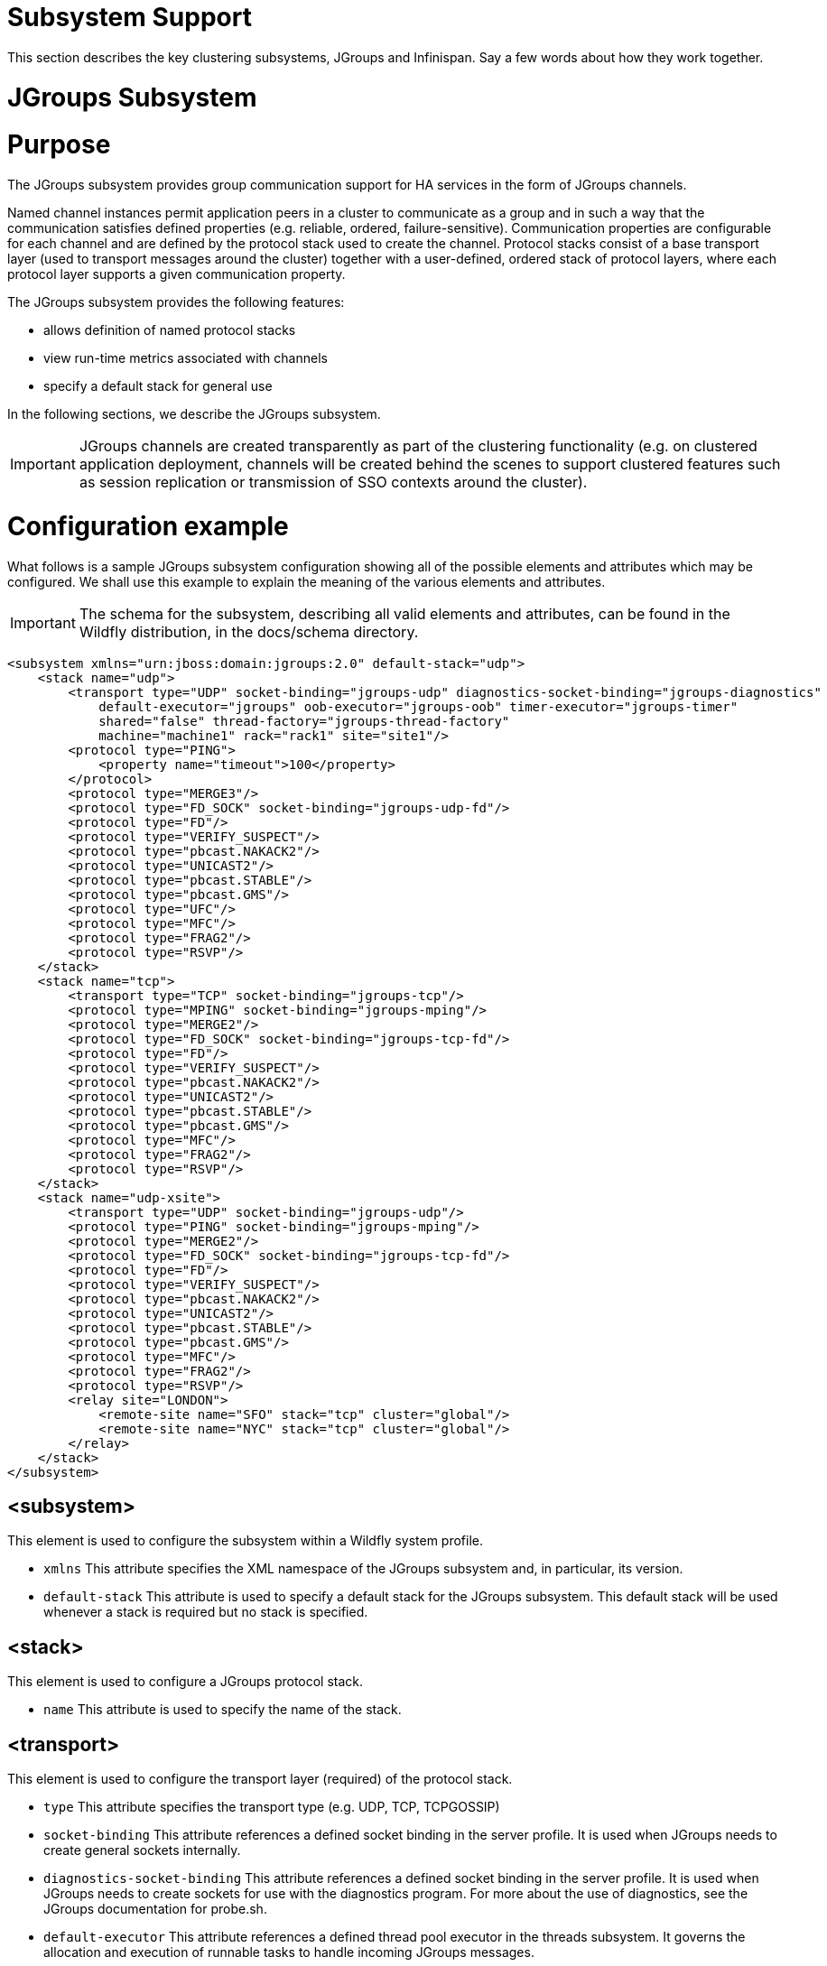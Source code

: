 Subsystem Support
=================

This section describes the key clustering subsystems, JGroups and
Infinispan. Say a few words about how they work together.

[[jgroups-subsystem]]
= JGroups Subsystem

[[purpose]]
= Purpose

The JGroups subsystem provides group communication support for HA
services in the form of JGroups channels.

Named channel instances permit application peers in a cluster to
communicate as a group and in such a way that the communication
satisfies defined properties (e.g. reliable, ordered,
failure-sensitive). Communication properties are configurable for each
channel and are defined by the protocol stack used to create the
channel. Protocol stacks consist of a base transport layer (used to
transport messages around the cluster) together with a user-defined,
ordered stack of protocol layers, where each protocol layer supports a
given communication property.

The JGroups subsystem provides the following features:

* allows definition of named protocol stacks
* view run-time metrics associated with channels
* specify a default stack for general use

In the following sections, we describe the JGroups subsystem.

[IMPORTANT]

JGroups channels are created transparently as part of the clustering
functionality (e.g. on clustered application deployment, channels will
be created behind the scenes to support clustered features such as
session replication or transmission of SSO contexts around the cluster).

[[configuration-example]]
= Configuration example

What follows is a sample JGroups subsystem configuration showing all of
the possible elements and attributes which may be configured. We shall
use this example to explain the meaning of the various elements and
attributes.

[IMPORTANT]

The schema for the subsystem, describing all valid elements and
attributes, can be found in the Wildfly distribution, in the docs/schema
directory.

[source, java]
----
<subsystem xmlns="urn:jboss:domain:jgroups:2.0" default-stack="udp">
    <stack name="udp">
        <transport type="UDP" socket-binding="jgroups-udp" diagnostics-socket-binding="jgroups-diagnostics"
            default-executor="jgroups" oob-executor="jgroups-oob" timer-executor="jgroups-timer"
            shared="false" thread-factory="jgroups-thread-factory"
            machine="machine1" rack="rack1" site="site1"/>
        <protocol type="PING">
            <property name="timeout">100</property>
        </protocol>
        <protocol type="MERGE3"/>
        <protocol type="FD_SOCK" socket-binding="jgroups-udp-fd"/>
        <protocol type="FD"/>
        <protocol type="VERIFY_SUSPECT"/>
        <protocol type="pbcast.NAKACK2"/>
        <protocol type="UNICAST2"/>
        <protocol type="pbcast.STABLE"/>
        <protocol type="pbcast.GMS"/>
        <protocol type="UFC"/>
        <protocol type="MFC"/>
        <protocol type="FRAG2"/>
        <protocol type="RSVP"/>
    </stack>
    <stack name="tcp">
        <transport type="TCP" socket-binding="jgroups-tcp"/>
        <protocol type="MPING" socket-binding="jgroups-mping"/>
        <protocol type="MERGE2"/>
        <protocol type="FD_SOCK" socket-binding="jgroups-tcp-fd"/>
        <protocol type="FD"/>
        <protocol type="VERIFY_SUSPECT"/>
        <protocol type="pbcast.NAKACK2"/>
        <protocol type="UNICAST2"/>
        <protocol type="pbcast.STABLE"/>
        <protocol type="pbcast.GMS"/>
        <protocol type="MFC"/>
        <protocol type="FRAG2"/>
        <protocol type="RSVP"/>
    </stack>
    <stack name="udp-xsite">
        <transport type="UDP" socket-binding="jgroups-udp"/>
        <protocol type="PING" socket-binding="jgroups-mping"/>
        <protocol type="MERGE2"/>
        <protocol type="FD_SOCK" socket-binding="jgroups-tcp-fd"/>
        <protocol type="FD"/>
        <protocol type="VERIFY_SUSPECT"/>
        <protocol type="pbcast.NAKACK2"/>
        <protocol type="UNICAST2"/>
        <protocol type="pbcast.STABLE"/>
        <protocol type="pbcast.GMS"/>
        <protocol type="MFC"/>
        <protocol type="FRAG2"/>
        <protocol type="RSVP"/>
        <relay site="LONDON">
            <remote-site name="SFO" stack="tcp" cluster="global"/>
            <remote-site name="NYC" stack="tcp" cluster="global"/>
        </relay>
    </stack>
</subsystem>
----

[[subsystem]]
== <subsystem>

This element is used to configure the subsystem within a Wildfly system
profile.

* `xmlns` This attribute specifies the XML namespace of the JGroups
subsystem and, in particular, its version.

* `default-stack` This attribute is used to specify a default stack for
the JGroups subsystem. This default stack will be used whenever a stack
is required but no stack is specified.

[[stack]]
== <stack>

This element is used to configure a JGroups protocol stack.

* `name` This attribute is used to specify the name of the stack.

[[transport]]
== <transport>

This element is used to configure the transport layer (required) of the
protocol stack.

* `type` This attribute specifies the transport type (e.g. UDP, TCP,
TCPGOSSIP)
* `socket-binding` This attribute references a defined socket binding in
the server profile. It is used when JGroups needs to create general
sockets internally.
* `diagnostics-socket-binding` This attribute references a defined
socket binding in the server profile. It is used when JGroups needs to
create sockets for use with the diagnostics program. For more about the
use of diagnostics, see the JGroups documentation for probe.sh.
* `default-executor` This attribute references a defined thread pool
executor in the threads subsystem. It governs the allocation and
execution of runnable tasks to handle incoming JGroups messages.
* `oob-executor` This attribute references a defined thread pool
executor in the threads subsystem. It governs the allocation and
execution of runnable tasks to handle incoming JGroups OOB
(out-of-bound) messages.
* `timer-executor` This attribute references a defined thread pool
executor in the threads subsystem. It governs the allocation and
execution of runnable timer-related tasks.
* `shared` This attribute indicates whether or not this transport is
shared amongst several JGroups stacks or not.
* `thread-factory` This attribute references a defined thread factory in
the threads subsystem. It governs the allocation of threads for running
tasks which are not handled by the executors above.
* `site` This attribute defines a site (data centre) id for this node.
* `rack` This attribute defines a rack (server rack) id for this node.
* `machine` This attribute defines a machine (host) is for this node.

[IMPORTANT]

site, rack and machine ids are used by the Infinispan topology-aware
consistent hash function, which when using dist mode, prevents dist mode
replicas from being stored on the same host, rack or site

.

[[property]]
=== <property>

This element is used to configure a transport property.

* `name` This attribute specifies the name of the protocol property. The
value is provided as text for the property element.

[[protocol]]
== <protocol>

This element is used to configure a (non-transport) protocol layer in
the JGroups stack. Protocol layers are ordered within the stack.

* `type` This attribute specifies the name of the JGroups protocol
implementation (e.g. MPING, pbcast.GMS), with the package prefix
org.jgroups.protocols removed.
* `socket-binding` This attribute references a defined socket binding in
the server profile. It is used when JGroups needs to create general
sockets internally for this protocol instance.

[[property-1]]
=== <property>

This element is used to configure a protocol property.

* `name` This attribute specifies the name of the protocol property. The
value is provided as text for the property element.

[[relay]]
== <relay>

This element is used to configure the RELAY protocol for a JGroups
stack. RELAY is a protocol which provides cross-site replication between
defined sites (data centres). In the RELAY protocol, defined sites
specify the names of remote sites (backup sites) to which their data
should be backed up. Channels are defined between sites to permit the
RELAY protocol to transport the data from the current site to a backup
site.

* `site` This attribute specifies the name of the current site. Site
names can be referenced elsewhere (e.g. in the JGroups remote-site
configuration elements, as well as backup configuration elements in the
Infinispan subsystem)

[[remote-site]]
=== <remote-site>

This element is used to configure a remote site for the RELAY protocol.

* `name` This attribute specifies the name of the remote site to which
this configuration applies.
* `stack` This attribute specifies a JGroups protocol stack to use for
communication between this site and the remote site.
* `cluster` This attribute specifies the name of the JGroups channel to
use for communication between this site and the remote site.

[[use-cases]]
= Use Cases

In many cases, channels will be configured via XML as in the example
above, so that the channels will be available upon server startup.
However, channels may also be added, removed or have their
configurations changed in a running server by making use of the Wildfly
management API command-line interface (CLI). In this section, we present
some key use cases for the JGroups management API.

The key use cases covered are:

* adding a stack
* adding a protocol to an existing stack
* adding a property to a protocol

[IMPORTANT]

The Wildfly management API command-line interface (CLI) itself can be
used to provide extensive information on the attributes and commands
available in the JGroups subsystem interface used in these examples.

[[add-a-stack]]
== Add a stack

[source, java]
----
/subsystem=jgroups/stack=mystack:add(transport={}, protocols={})
----

[[add-a-protocol-to-a-stack]]
== Add a protocol to a stack

[source, java]
----
/subsystem=jgroups/stack=mystack/transport=TRANSPORT:add(type=<type>, socket-binding=<socketbinding>)
----

[source, java]
----
/subsystem=jgroups/stack=mystack:add-protocol(type=<type>, socket-binding=<socketbinding>)
----

[[add-a-property-to-a-protocol]]
== Add a property to a protocol

[source, java]
----
/subsystem=jgroups/stack=mystack/transport=TRANSPORT/property=<property>:add(value=<value>)
----

[[infinispan-subsystem]]
== Infinispan Subsystem

[[purpose-1]]
= Purpose

The Infinispan subsystem provides caching support for HA services in the
form of Infinispan caches: high-performance, transactional caches which
can operate in both non-distributed and distributed scenarios.
Distributed caching support is used in the provision of many key HA
services. For example, the failover of a session-oriented client HTTP
request from a failing node to a new (failover) node depends on session
data for the client being available on the new node. In other words, the
client session data needs to be replicated across nodes in the cluster.
This is effectively achieved via a distributed Infinispan cache. This
approach to providing fail-over also applies to EJB SFSB sessions. Over
and above providing support for fail-over, an underlying cache is also
required when providing second-level caching for entity beans using
Hibernate, and this case is also handled through the use of an
Infinispan cache.

The Infinispan subsystem provides the following features:

* allows definition and configuration of named cache containers and
caches
* view run-time metrics associated with cache container and cache
instances

In the following sections, we describe the Infinispan subsystem.

[IMPORTANT]

Infiispan cache containers and caches are created transparently as part
of the clustering functionality (e.g. on clustered application
deployment, cache containers and their associated caches will be created
behind the scenes to support clustered features such as session
replication or caching of entities around the cluster).

[[configuration-example-1]]
= Configuration Example

In this section, we provide an example XML configuration of the
infinispan subsystem and review the configuration elements and
attributes.

[IMPORTANT]

The schema for the subsystem, describing all valid elements and
attributes, can be found in the Wildfly distribution, in the docs/schema
directory.

[source, java]
----
<subsystem xmlns="urn:jboss:domain:infinispan:2.0">
  <cache-container name="server" aliases="singleton cluster" default-cache="default" module="org.wildfly.clustering.server">
      <transport lock-timeout="60000"/>
      <replicated-cache name="default" mode="SYNC" batching="true">
          <locking isolation="REPEATABLE_READ"/>
      </replicated-cache>
  </cache-container>
  <cache-container name="web" aliases="standard-session-cache" default-cache="repl" module="org.wildfly.clustering.web.infinispan">
      <transport lock-timeout="60000"/>
      <replicated-cache name="repl" mode="ASYNC" batching="true">
          <file-store/>
      </replicated-cache>
      <replicated-cache name="sso" mode="SYNC" batching="true"/>
      <distributed-cache name="dist" mode="ASYNC" batching="true" l1-lifespan="0">
          <file-store/>
      </distributed-cache>
  </cache-container>
  <cache-container name="ejb" aliases="sfsb sfsb-cache" default-cache="repl" module="org.jboss.as.clustering.ejb3.infinispan">
      <transport lock-timeout="60000"/>
      <replicated-cache name="repl" mode="ASYNC" batching="true">
          <eviction strategy="LRU" max-entries="10000"/>
          <file-store/>
      </replicated-cache>
      <!--
        ~  Clustered cache used internally by EJB subsytem for managing the client-mapping(s) of
        ~                 the socketbinding referenced by the EJB remoting connector
        -->
      <replicated-cache name="remote-connector-client-mappings" mode="SYNC" batching="true"/>
      <distributed-cache name="dist" mode="ASYNC" batching="true" l1-lifespan="0">
          <eviction strategy="LRU" max-entries="10000"/>
          <file-store/>
      </distributed-cache>
  </cache-container>
  <cache-container name="hibernate" default-cache="local-query" module="org.hibernate">
      <transport lock-timeout="60000"/>
      <local-cache name="local-query">
          <transaction mode="NONE"/>
          <eviction strategy="LRU" max-entries="10000"/>
          <expiration max-idle="100000"/>
      </local-cache>
      <invalidation-cache name="entity" mode="SYNC">
          <transaction mode="NON_XA"/>
          <eviction strategy="LRU" max-entries="10000"/>
          <expiration max-idle="100000"/>
      </invalidation-cache>
      <replicated-cache name="timestamps" mode="ASYNC">
          <transaction mode="NONE"/>
          <eviction strategy="NONE"/>
       </replicated-cache>
  </cache-container>
</subsystem>
----

[[cache-container]]
== <cache-container>

This element is used to configure a cache container.

* `name` This attribute is used to specify the name of the cache
container.
* `default-cache` This attribute configures the default cache to be
used, when no cache is otherwise specified.
* `listener-executor` This attribute references a defined thread pool
executor in the threads subsystem. It governs the allocation and
execution of runnable tasks in the replication queue.
* `eviction-executor` This attribute references a defined thread pool
executor in the threads subsystem. It governs the allocation and
execution of runnable tasks to handle evictions.
* `replication-queue-executor` This attribute references a defined
thread pool executor in the threads subsystem. It governs the allocation
and execution of runnable tasks to handle asynchronous cache operations.
* `jndi-name` This attribute is used to assign a name for the cache
container in the JNDI name service.
* `module` This attribute configures the module whose class loader
should be used when building this cache container's configuration.
* `start` This attribute configured the cache container start mode and
has since been deprecated, the only supported and the default value is
LAZY (on-demand start).
* `aliases` This attribute is used to define aliases for the cache
container name.

This element has the following child elements: *<transport>*,
*<local-cache>*, *<invalidation-cache>*, *<replicated-cache>*, and
*<distributed-cache>*.

[[transport-1]]
=== <transport>

This element is used to configure the JGroups transport used by the
cache container, when required.

* `stack` This attribute configures the JGroups stack to be used for the
transport. If none is specified, the default-stack for the JGroups
subsystem is used.
* `cluster` This attribute configures the name of the group
communication cluster. This is the name which will be seen in debugging
logs.
* `executor` This attribute references a defined thread pool executor in
the threads subsystem. It governs the allocation and execution of
runnable tasks to handle ? <fill me in >?.
* `lock-timeout` This attribute configures the time-out to be used when
obtaining locks for the transport.
* `site` This attribute configures the site id of the cache container.
* `rack` This attribute configures the rack id of the cache container.
* `machine` This attribute configures the machine id of the cache
container.
+
[IMPORTANT]

The presence of the transport element is required when operating in
clustered mode

The remaining child elements of *<cache-container>*, namely
*<local-cache>*, *<invalidation-cache>*, *<replicated-cache>* and
*<distributed-cache>*, each configures one of four key cache types or
classifications.

[IMPORTANT]

These cache-related elements are actually part of an xsd hierarchy with
abstract complexTypes *cache*, *clustered-cache*, and *shared-cache*. In
order to simplify the presentation, we notate these as pseudo-elements
*<abstract cache>*, *<abstract clustered-cache>* and *<abstract
shared-cache>*. In what follows, we first describe the extension
hierarchy of base elements, and then show how the cache type elements
relate to them.

[[abstract-cache]]
=== <abstract cache>

This abstract base element defines the attributes and child elements
common to all non-clustered caches.

* `name` This attribute configures the name of the cache. This name may
be referenced by other subsystems.
* `start` This attribute configured the cache container start mode and
has since been deprecated, the only supported and the default value is
LAZY (on-demand start).
* `batching` This attribute configures batching. If enabled, the
invocation batching API will be made available for this cache.
* `indexing` This attribute configures indexing. If enabled, entries
will be indexed when they are added to the cache. Indexes will be
updated as entries change or are removed.
* `jndi-name` This attribute is used to assign a name for the cache in
the JNDI name service.
* `module` This attribute configures the module whose class loader
should be used when building this cache container's configuration.

The <abstract cache> abstract base element has the following child
elements: *<indexing-properties>, <locking>*, *<transaction>*,
*<eviction>*, *<expiration>*, *<store>*, *<file-store>*,
*<string-keyed-jdbc-store>*, *<binary-keyed-jdbc-store>*,
*<mixed-keyed-jdbc-store>*, *<remote-store>*.

[[indexing-properties]]
==== <indexing-properties>

This child element defines properties to control indexing behaviour.

[[locking]]
==== <locking>

This child element configures the locking behaviour of the cache.

* `isolation` This attribute the cache locking isolation level.
Allowable values are NONE, SERIALIZABLE, REPEATABLE_READ,
READ_COMMITTED, READ_UNCOMMITTED.
* `striping` If true, a pool of shared locks is maintained for all
entries that need to be locked. Otherwise, a lock is created per entry
in the cache. Lock striping helps control memory footprint but may
reduce concurrency in the system.
* `acquire-timeout` This attribute configures the maximum time to
attempt a particular lock acquisition.
* `concurrency-level` This attribute is used to configure the
concurrency level. Adjust this value according to the number of
concurrent threads interacting with Infinispan.

[[transaction]]
==== <transaction>

This child element configures the transactional behaviour of the cache.

* `mode` This attribute configures the transaction mode, setting the
cache transaction mode to one of NONE, NON_XA, NON_DURABLE_XA, FULL_XA.
* `stop-timeout` If there are any ongoing transactions when a cache is
stopped, Infinispan waits for ongoing remote and local transactions to
finish. The amount of time to wait for is defined by the cache stop
timeout.
* `locking` This attribute configures the locking mode for this cache,
one of OPTIMISTIC or PESSIMISTIC.

[[eviction]]
==== <eviction>

This child element configures the eviction behaviour of the cache.

* `strategy` This attribute configures the cache eviction strategy.
Available options are 'UNORDERED', 'FIFO', 'LRU', 'LIRS' and 'NONE' (to
disable eviction).
* `max-entries` This attribute configures the maximum number of entries
in a cache instance. If selected value is not a power of two the actual
value will default to the least power of two larger than selected value.
-1 means no limit.

[[expiration]]
==== <expiration>

This child element configures the expiration behaviour of the cache.

* `max-idle` This attribute configures the maximum idle time a cache
entry will be maintained in the cache, in milliseconds. If the idle time
is exceeded, the entry will be expired cluster-wide. -1 means the
entries never expire.
* `lifespan` This attribute configures the maximum lifespan of a cache
entry, after which the entry is expired cluster-wide, in milliseconds.
-1 means the entries never expire.
* `interval` This attribute specifies the interval (in ms) between
subsequent runs to purge expired entries from memory and any cache
stores. If you wish to disable the periodic eviction process altogether,
set wakeupInterval to -1.

The remaining child elements of the abstract base element *<cache>*,
namely *<store>*, *<file-store>*, *<remote-store>*,
*<string-keyed-jdbc-store>*, *<binary-keyed-jdbc-store>* and
*<mixed-keyed-jdbc-store>*, each configures one of six key cache store
types.

[IMPORTANT]

These cache store-related elements are actually part of an xsd extension
hierarchy with abstract complexTypes *base-store* and *base-jdbc-store*.
As before, in order to simplify the presentation, we notate these as
pseudo-elements *<abstract base-store>* and *<abstract
base-jdbc-store>*. In what follows, we first describe the extension
hierarchy of base elements, and then show how the cache store elements
relate to them.

[[abstract-base-store]]
==== <abstract base-store>

This abstract base element defines the attributes and child elements
common to all cache stores.

* `shared` This attribute should be set to true when multiple cache
instances share the same cache store (e.g. multiple nodes in a cluster
using a JDBC-based CacheStore pointing to the same, shared database)
Setting this to true avoids multiple cache instances writing the same
modification multiple times. If enabled, only the node where the
modification originated will write to the cache store. If disabled, each
individual cache reacts to a potential remote update by storing the data
to the cache store.
* `preload` This attribute configures whether or not, when the cache
starts, data stored in the cache loader will be pre-loaded into memory.
This is particularly useful when data in the cache loader is needed
immediately after start-up and you want to avoid cache operations being
delayed as a result of loading this data lazily. Can be used to provide
a 'warm-cache' on start-up, however there is a performance penalty as
start-up time is affected by this process. Note that pre-loading is done
in a local fashion, so any data loaded is only stored locally in the
node. No replication or distribution of the preloaded data happens.
Also, Infinispan only pre-loads up to the maximum configured number of
entries in eviction.
* `passivation` If true, data is only written to the cache store when it
is evicted from memory, a phenomenon known as _passivation_. Next time
the data is requested, it will be 'activated' which means that data will
be brought back to memory and removed from the persistent store. If
false, the cache store contains a copy of the cache contents in memory,
so writes to cache result in cache store writes. This essentially gives
you a 'write-through' configuration.
* `fetch-state` This attribute, if true, causes persistent state to be
fetched when joining a cluster. If multiple cache stores are chained,
only one of them can have this property enabled.
* `purge` This attribute configures whether the cache store is purged
upon start-up.
* `singleton` This attribute configures whether or not the singleton
store cache store is enabled. SingletonStore is a delegating cache store
used for situations when only one instance in a cluster should interact
with the underlying store.
* `class` This attribute configures a custom store implementation class
to use for this cache store.
* `properties` This attribute is used to configure a list of cache store
properties.

The abstract base element has one child element: *<write-behind>*

[[write-behind]]
==== <write-behind>

This element is used to configure a cache store as write-behind instead
of write-through. In write-through mode, writes to the cache are also
_synchronously_ written to the cache store, whereas in write-behind
mode, writes to the cache are followed by _asynchronous_ writes to the
cache store.

* `flush-lock-timeout` This attribute configures the time-out for
acquiring the lock which guards the state to be flushed to the cache
store periodically.
* `modification-queue-size` This attribute configures the maximum number
of entries in the asynchronous queue. When the queue is full, the store
becomes write-through until it can accept new entries.
* `shutdown-timeout` This attribute configures the time-out (in ms) to
stop the cache store.
* `thread-pool` This attribute is used to configure the size of the
thread pool whose threads are responsible for applying the modifications
to the cache store.

[[abstract-base-jdbc-store-extends-abstract-base-store]]
==== <abstract base-jdbc-store> extends <abstract base-store>

This abstract base element defines the attributes and child elements
common to all JDBC-based cache stores.

* `datasource` This attribute configures the datasource for the
JDBC-based cache store.
* `entry-table` This attribute configures the database table used to
store cache entries.
* `bucket-table` This attribute configures the database table used to
store binary cache entries.

[[file-store-extends-abstract-base-store]]
==== <file-store> extends <abstract base-store>

This child element is used to configure a file-based cache store. This
requires specifying the name of the file to be used as backing storage
for the cache store.

* `relative-to` This attribute optionally configures a relative path
prefix for the file store path. Can be null.
* `path` This attribute configures an absolute path to a file if
*relative-to* is null; configures a relative path to the file, in
relation to the value for *relative-to*, otherwise.

[[remote-store-extends-abstract-base-store]]
==== <remote-store> extends <abstract base-store>

This child element of cache is used to configure a remote cache store.
It has a child <remote-servers>.

* `cache` This attribute configures the name of the remote cache to use
for this remote store.
* `tcp-nodelay` This attribute configures a TCP_NODELAY value for
communication with the remote cache.
* `socket-timeout` This attribute configures a socket time-out for
communication with the remote cache.

[[remote-servers]]
==== <remote-servers>

This child element of cache configures a list of remote servers for this
cache store.

[[remote-server]]
==== <remote-server>

This element configures a remote server. A remote server is defined
completely by a locally defined outbound socket binding, through which
communication is made with the server.

* `outbound-socket-binding` This attribute configures an outbound socket
binding for a remote server.

[[local-cache-extends-abstract-cache]]
=== <local-cache> extends <abstract cache>

This element configures a local cache.

[[abstract-clustered-cache-extends-abstract-cache]]
=== <abstract clustered-cache> extends <abstract cache>

This abstract base element defines the attributes and child elements
common to all clustered caches. A clustered cache is a cache which spans
multiple nodes in a cluster. It inherits from <cache>, so that all
attributes and elements of <cache> are also defined for
<clustered-cache>.

* `async-marshalling` This attribute configures async marshalling. If
enabled, this will cause marshalling of entries to be performed
asynchronously.
* `mode` This attribute configures the clustered cache mode, ASYNC for
asynchronous operation, or SYNC for synchronous operation.
* `queue-size` In ASYNC mode, this attribute can be used to trigger
flushing of the queue when it reaches a specific threshold.
* `queue-flush-interval` In ASYNC mode, this attribute controls how
often the asynchronous thread used to flush the replication queue runs.
This should be a positive integer which represents thread wakeup time in
milliseconds.
* `remote-timeout` In SYNC mode, this attribute (in ms) used to wait for
an acknowledgement when making a remote call, after which the call is
aborted and an exception is thrown.

[[invalidation-cache-extends-abstract-clustered-cache]]
=== <invalidation-cache> extends <abstract clustered-cache>

This element configures an invalidation cache.

[[abstract-shared-cache-extends-abstract-clustered-cache]]
=== <abstract shared-cache> extends <abstract clustered-cache>

This abstract base element defines the attributes and child elements
common to all shared caches. A shared cache is a clustered cache which
shares state with its cache peers in the cluster. It inherits from
<clustered-cache>, so that all attributes and elements of
<clustered-cache> are also defined for <shared-cache>.

[[state-transfer]]
==== <state-transfer>

* `enabled` If enabled, this will cause the cache to ask neighbouring
caches for state when it starts up, so the cache starts 'warm', although
it will impact start-up time.
* `timeout` This attribute configures the maximum amount of time (ms) to
wait for state from neighbouring caches, before throwing an exception
and aborting start-up.
* `chunk-size` This attribute configures the size, in bytes, in which to
batch the transfer of cache entries.

[[backups]]
==== <backups>

[[backup]]
==== <backup>

* `strategy` This attribute configures the backup strategy for this
cache. Allowable values are SYNC, ASYNC.
* `failure-policy` This attribute configures the policy to follow when
connectivity to the backup site fails. Allowable values are IGNORE,
WARN, FAIL, CUSTOM.
* `enabled` This attribute configures whether or not this backup is
enabled. If enabled, data will be sent to the backup site; otherwise,
the backup site will be effectively ignored.
* `timeout` This attribute configures the time-out for replicating to
the backup site.
* `after-failures` This attribute configures the number of failures
after which this backup site should go off-line.
* `min-wait` This attribute configures the minimum time (in
milliseconds) to wait after the max number of failures is reached, after
which this backup site should go off-line.

[[backup-for]]
==== <backup-for>

* `remote-cache` This attribute configures the name of the remote cache
for which this cache acts as a backup.
* `remote-site` This attribute configures the site of the remote cache
for which this cache acts as a backup.

[[replicated-cache-extends-abstract-shared-cache]]
=== <replicated-cache> extends <abstract shared-cache>

This element configures a replicated cache. With a replicated cache, all
contents (key-value pairs) of the cache are replicated on all nodes in
the cluster.

[[distributed-cache-extends-abstract-shared-cache]]
=== <distributed-cache> extends <abstract shared-cache>

This element configures a distributed cache. With a distributed cache,
contents of the cache are selectively replicated on nodes in the
cluster, according to the number of owners specified.

* `owners` This attribute configures the number of cluster-wide replicas
for each cache entry.
* `segments` This attribute configures the number of hash space segments
which is the granularity for key distribution in the cluster. Value must
be strictly positive.
* `l1-lifespan` This attribute configures the maximum lifespan of an
entry placed in the L1 cache. Configures the L1 cache behaviour in
'distributed' caches instances. In any other cache modes, this element
is ignored.

[[use-cases-1]]
= Use Cases

In many cases, cache containers and caches will be configured via XML as
in the example above, so that they will be available upon server
start-up. However, cache containers and caches may also be added,
removed or have their configurations changed in a running server by
making use of the Wildfly management API command-line interface (CLI).
In this section, we present some key use cases for the Infinispan
management API.

The key use cases covered are:

* adding a cache container
* adding a cache to an existing cache container
* configuring the transaction subsystem of a cache
+
[IMPORTANT]

The Wildfly management API command-line interface (CLI) can be used to
provide extensive information on the attributes and commands available
in the Infinispan subsystem interface used in these examples.

[[add-a-cache-container]]
== Add a cache container

[source, java]
----
/subsystem=infinispan/cache-container=mycontainer:add(default-cache=<default-cache-name>)
/subsystem=infinispan/cache-container=mycontainer/transport=TRANSPORT:add(lock-timeout=<timeout>)
----

[[add-a-cache]]
== Add a cache

[source, java]
----
/subsystem=infinispan/cache-container=mycontainer/local-cache=mylocalcache:add()
----

[[configure-the-transaction-component-of-a-cache]]
== Configure the transaction component of a cache

[source, java]
----
/subsystem=infinispan/cache-container=mycontainer/local-cache=mylocalcache/transaction=TRANSACTION:add(mode=<transaction-mode>)
----
